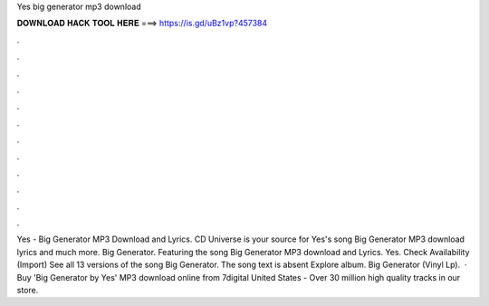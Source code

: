 Yes big generator mp3 download

𝐃𝐎𝐖𝐍𝐋𝐎𝐀𝐃 𝐇𝐀𝐂𝐊 𝐓𝐎𝐎𝐋 𝐇𝐄𝐑𝐄 ===> https://is.gd/uBz1vp?457384

.

.

.

.

.

.

.

.

.

.

.

.

Yes - Big Generator MP3 Download and Lyrics. CD Universe is your source for Yes's song Big Generator MP3 download lyrics and much more. Big Generator. Featuring the song Big Generator MP3 download and Lyrics. Yes. Check Availability (Import) See all 13 versions of the song Big Generator. The song text is absent Explore album. Big Generator (Vinyl Lp).  · Buy 'Big Generator by Yes' MP3 download online from 7digital United States - Over 30 million high quality tracks in our store.